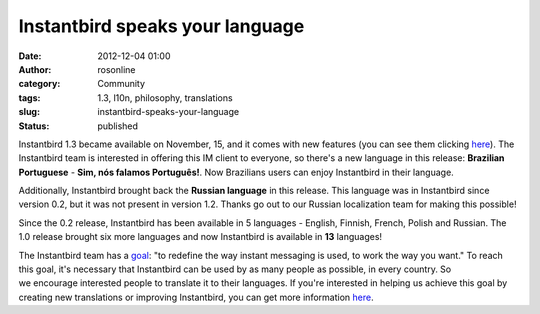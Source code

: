 Instantbird speaks your language
################################
:date: 2012-12-04 01:00
:author: rosonline
:category: Community
:tags: 1.3, l10n, philosophy, translations
:slug: instantbird-speaks-your-language
:status: published

Instantbird 1.3 became available on November, 15, and it comes with new
features (you can see them
clicking `here <http://www.instantbird.com/download-all.html>`__). The
Instantbird team is interested in offering this IM client to everyone,
so there's a new language in this release: **Brazilian
Portuguese** - **Sim, nós falamos Português!**. Now Brazilians users can
enjoy Instantbird in their language.

Additionally, Instantbird brought back the **Russian language** in
this release. This language was in Instantbird since version 0.2, but it
was not present in version 1.2. Thanks go out to
our Russian localization team for making this possible!

Since the 0.2 release, Instantbird has been available in 5 languages
- English, Finnish, French, Polish and Russian. The 1.0 release
brought six more languages and now Instantbird is available in **13**
languages!

The Instantbird team has a `goal <http://www.instantbird.org/>`__: "to
redefine the way instant messaging is used, to work the way you
want." To reach this goal, it's necessary that Instantbird can be used
by as many people as possible, in every country. So
we encourage interested people to translate it to their languages. If
you're interested in helping us achieve this goal by creating
new translations or improving Instantbird, you can get more
information `here <http://www.instantbird.org/#getinvolved>`__.
